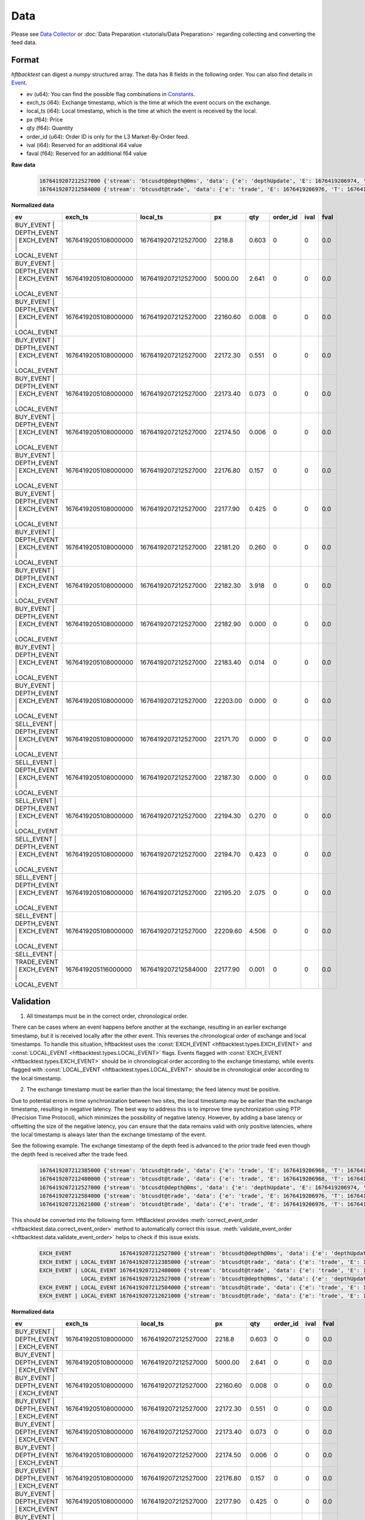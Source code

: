 Data
====

Please see `Data Collector <https://github.com/nkaz001/hftbacktest/tree/master/collector>`_ or
:doc:`Data Preparation <tutorials/Data Preparation>` regarding collecting and converting the feed data.

Format
------

`hftbacktest` can digest a `numpy` structured array. The data has 8 fields in the following order.
You can also find details in `Event <https://docs.rs/hftbacktest/0.3.1/hftbacktest/types/struct.Event.html>`_.

* ev (u64): You can find the possible flag combinations in `Constants <https://docs.rs/hftbacktest/0.3.1/hftbacktest/types/index.html#constants>`_.
* exch_ts (i64): Exchange timestamp, which is the time at which the event occurs on the exchange.
* local_ts (i64): Local timestamp, which is the time at which the event is received by the local.
* px (f64): Price
* qty (f64): Quantity
* order_id (u64): Order ID is only for the L3 Market-By-Order feed.
* ival (i64): Reserved for an additional i64 value
* faval (f64): Reserved for an additional f64 value

**Raw data**

 .. code-block::

    1676419207212527000 {'stream': 'btcusdt@depth@0ms', 'data': {'e': 'depthUpdate', 'E': 1676419206974, 'T': 1676419205108, 's': 'BTCUSDT', 'U': 2505118837831, 'u': 2505118838224, 'pu': 2505118837821, 'b': [['2218.80', '0.603'], ['5000.00', '2.641'], ['22160.60', '0.008'], ['22172.30', '0.551'], ['22173.40', '0.073'], ['22174.50', '0.006'], ['22176.80', '0.157'], ['22177.90', '0.425'], ['22181.20', '0.260'], ['22182.30', '3.918'], ['22182.90', '0.000'], ['22183.40', '0.014'], ['22203.00', '0.000']], 'a': [['22171.70', '0.000'], ['22187.30', '0.000'], ['22194.30', '0.270'], ['22194.70', '0.423'], ['22195.20', '2.075'], ['22209.60', '4.506']]}}
    1676419207212584000 {'stream': 'btcusdt@trade', 'data': {'e': 'trade', 'E': 1676419206976, 'T': 1676419205116, 's': 'BTCUSDT', 't': 3288803053, 'p': '22177.90', 'q': '0.001', 'X': 'MARKET', 'm': True}}

**Normalized data**

.. list-table::
   :widths: 5 10 10 5 5 5 5 5
   :header-rows: 1

   * - ev
     - exch_ts
     - local_ts
     - px
     - qty
     - order_id
     - ival
     - fval
   * - BUY_EVENT | DEPTH_EVENT | EXCH_EVENT | LOCAL_EVENT
     - 1676419205108000000
     - 1676419207212527000
     - 2218.8
     - 0.603
     - 0
     - 0
     - 0.0
   * - BUY_EVENT | DEPTH_EVENT | EXCH_EVENT | LOCAL_EVENT
     - 1676419205108000000
     - 1676419207212527000
     - 5000.00
     - 2.641
     - 0
     - 0
     - 0.0
   * - BUY_EVENT | DEPTH_EVENT | EXCH_EVENT | LOCAL_EVENT
     - 1676419205108000000
     - 1676419207212527000
     - 22160.60
     - 0.008
     - 0
     - 0
     - 0.0
   * - BUY_EVENT | DEPTH_EVENT | EXCH_EVENT | LOCAL_EVENT
     - 1676419205108000000
     - 1676419207212527000
     - 22172.30
     - 0.551
     - 0
     - 0
     - 0.0
   * - BUY_EVENT | DEPTH_EVENT | EXCH_EVENT | LOCAL_EVENT
     - 1676419205108000000
     - 1676419207212527000
     - 22173.40
     - 0.073
     - 0
     - 0
     - 0.0
   * - BUY_EVENT | DEPTH_EVENT | EXCH_EVENT | LOCAL_EVENT
     - 1676419205108000000
     - 1676419207212527000
     - 22174.50
     - 0.006
     - 0
     - 0
     - 0.0
   * - BUY_EVENT | DEPTH_EVENT | EXCH_EVENT | LOCAL_EVENT
     - 1676419205108000000
     - 1676419207212527000
     - 22176.80
     - 0.157
     - 0
     - 0
     - 0.0
   * - BUY_EVENT | DEPTH_EVENT | EXCH_EVENT | LOCAL_EVENT
     - 1676419205108000000
     - 1676419207212527000
     - 22177.90
     - 0.425
     - 0
     - 0
     - 0.0
   * - BUY_EVENT | DEPTH_EVENT | EXCH_EVENT | LOCAL_EVENT
     - 1676419205108000000
     - 1676419207212527000
     - 22181.20
     - 0.260
     - 0
     - 0
     - 0.0
   * - BUY_EVENT | DEPTH_EVENT | EXCH_EVENT | LOCAL_EVENT
     - 1676419205108000000
     - 1676419207212527000
     - 22182.30
     - 3.918
     - 0
     - 0
     - 0.0
   * - BUY_EVENT | DEPTH_EVENT | EXCH_EVENT | LOCAL_EVENT
     - 1676419205108000000
     - 1676419207212527000
     - 22182.90
     - 0.000
     - 0
     - 0
     - 0.0
   * - BUY_EVENT | DEPTH_EVENT | EXCH_EVENT | LOCAL_EVENT
     - 1676419205108000000
     - 1676419207212527000
     - 22183.40
     - 0.014
     - 0
     - 0
     - 0.0
   * - BUY_EVENT | DEPTH_EVENT | EXCH_EVENT | LOCAL_EVENT
     - 1676419205108000000
     - 1676419207212527000
     - 22203.00
     - 0.000
     - 0
     - 0
     - 0.0
   * - SELL_EVENT | DEPTH_EVENT | EXCH_EVENT | LOCAL_EVENT
     - 1676419205108000000
     - 1676419207212527000
     - 22171.70
     - 0.000
     - 0
     - 0
     - 0.0
   * - SELL_EVENT | DEPTH_EVENT | EXCH_EVENT | LOCAL_EVENT
     - 1676419205108000000
     - 1676419207212527000
     - 22187.30
     - 0.000
     - 0
     - 0
     - 0.0
   * - SELL_EVENT | DEPTH_EVENT | EXCH_EVENT | LOCAL_EVENT
     - 1676419205108000000
     - 1676419207212527000
     - 22194.30
     - 0.270
     - 0
     - 0
     - 0.0
   * - SELL_EVENT | DEPTH_EVENT | EXCH_EVENT | LOCAL_EVENT
     - 1676419205108000000
     - 1676419207212527000
     - 22194.70
     - 0.423
     - 0
     - 0
     - 0.0
   * - SELL_EVENT | DEPTH_EVENT | EXCH_EVENT | LOCAL_EVENT
     - 1676419205108000000
     - 1676419207212527000
     - 22195.20
     - 2.075
     - 0
     - 0
     - 0.0
   * - SELL_EVENT | DEPTH_EVENT | EXCH_EVENT | LOCAL_EVENT
     - 1676419205108000000
     - 1676419207212527000
     - 22209.60
     - 4.506
     - 0
     - 0
     - 0.0
   * - SELL_EVENT | TRADE_EVENT | EXCH_EVENT | LOCAL_EVENT
     - 1676419205116000000
     - 1676419207212584000
     - 22177.90
     - 0.001
     - 0
     - 0
     - 0.0

Validation
----------

1. All timestamps must be in the correct order, chronological order.

There can be cases where an event happens before another at the exchange, resulting in an earlier exchange timestamp,
but it is received locally after the other event.
This reverses the chronological order of exchange and local timestamps. To handle this situation, hftbacktest uses the
:const:`EXCH_EVENT <hftbacktest.types.EXCH_EVENT>` and :const:`LOCAL_EVENT <hftbacktest.types.LOCAL_EVENT>` flags.
Events flagged with :const:`EXCH_EVENT <hftbacktest.types.EXCH_EVENT>` should be in chronological order according to the
exchange timestamp, while events flagged with :const:`LOCAL_EVENT <hftbacktest.types.LOCAL_EVENT>` should be in
chronological order according to the local timestamp.

2. The exchange timestamp must be earlier than the local timestamp; the feed latency must be positive.

Due to potential errors in time synchronization between two sites, the local timestamp may be earlier than the exchange
timestamp, resulting in negative latency. The best way to address this is to improve time synchronization using PTP
(Precision Time Protocol), which minimizes the possibility of negative latency.
However, by adding a base latency or offsetting the size of the negative latency, you can ensure that the data remains
valid with only positive latencies, where the local timestamp is always later than the exchange timestamp of the event.

See the following example. The exchange timestamp of the depth feed is advanced to the prior trade feed even though
the depth feed is received after the trade feed.

 .. code-block::

    1676419207212385000 {'stream': 'btcusdt@trade', 'data': {'e': 'trade', 'E': 1676419206968, 'T': 1676419205111, 's': 'BTCUSDT', 't': 3288803051, 'p': '22177.90', 'q': '0.300', 'X': 'MARKET', 'm': True}}
    1676419207212480000 {'stream': 'btcusdt@trade', 'data': {'e': 'trade', 'E': 1676419206968, 'T': 1676419205111, 's': 'BTCUSDT', 't': 3288803052, 'p': '22177.90', 'q': '0.119', 'X': 'MARKET', 'm': True}}
    1676419207212527000 {'stream': 'btcusdt@depth@0ms', 'data': {'e': 'depthUpdate', 'E': 1676419206974, 'T': 1676419205108, 's': 'BTCUSDT', 'U': 2505118837831, 'u': 2505118838224, 'pu': 2505118837821, 'b': [['2218.80', '0.603'], ['5000.00', '2.641'], ['22160.60', '0.008'], ['22172.30', '0.551'], ['22173.40', '0.073'], ['22174.50', '0.006'], ['22176.80', '0.157'], ['22177.90', '0.425'], ['22181.20', '0.260'], ['22182.30', '3.918'], ['22182.90', '0.000'], ['22183.40', '0.014'], ['22203.00', '0.000']], 'a': [['22171.70', '0.000'], ['22187.30', '0.000'], ['22194.30', '0.270'], ['22194.70', '0.423'], ['22195.20', '2.075'], ['22209.60', '4.506']]}}
    1676419207212584000 {'stream': 'btcusdt@trade', 'data': {'e': 'trade', 'E': 1676419206976, 'T': 1676419205116, 's': 'BTCUSDT', 't': 3288803053, 'p': '22177.90', 'q': '0.001', 'X': 'MARKET', 'm': True}}
    1676419207212621000 {'stream': 'btcusdt@trade', 'data': {'e': 'trade', 'E': 1676419206976, 'T': 1676419205116, 's': 'BTCUSDT', 't': 3288803054, 'p': '22177.90', 'q': '0.005', 'X': 'MARKET', 'm': True}}


This should be converted into the following form. HftBacktest provides :meth:`correct_event_order <hftbacktest.data.correct_event_order>`
method to automatically correct this issue. :meth:`validate_event_order <hftbacktest.data.validate_event_order>`
helps to check if this issue exists.

 .. code-block::

    EXCH_EVENT               1676419207212527000 {'stream': 'btcusdt@depth@0ms', 'data': {'e': 'depthUpdate', 'E': 1676419206974, 'T': 1676419205108, 's': 'BTCUSDT', 'U': 2505118837831, 'u': 2505118838224, 'pu': 2505118837821, 'b': [['2218.80', '0.603'], ['5000.00', '2.641'], ['22160.60', '0.008'], ['22172.30', '0.551'], ['22173.40', '0.073'], ['22174.50', '0.006'], ['22176.80', '0.157'], ['22177.90', '0.425'], ['22181.20', '0.260'], ['22182.30', '3.918'], ['22182.90', '0.000'], ['22183.40', '0.014'], ['22203.00', '0.000']], 'a': [['22171.70', '0.000'], ['22187.30', '0.000'], ['22194.30', '0.270'], ['22194.70', '0.423'], ['22195.20', '2.075'], ['22209.60', '4.506']]}}
    EXCH_EVENT | LOCAL_EVENT 1676419207212385000 {'stream': 'btcusdt@trade', 'data': {'e': 'trade', 'E': 1676419206968, 'T': 1676419205111, 's': 'BTCUSDT', 't': 3288803051, 'p': '22177.90', 'q': '0.300', 'X': 'MARKET', 'm': True}}
    EXCH_EVENT | LOCAL_EVENT 1676419207212480000 {'stream': 'btcusdt@trade', 'data': {'e': 'trade', 'E': 1676419206968, 'T': 1676419205111, 's': 'BTCUSDT', 't': 3288803052, 'p': '22177.90', 'q': '0.119', 'X': 'MARKET', 'm': True}}
                 LOCAL_EVENT 1676419207212527000 {'stream': 'btcusdt@depth@0ms', 'data': {'e': 'depthUpdate', 'E': 1676419206974, 'T': 1676419205108, 's': 'BTCUSDT', 'U': 2505118837831, 'u': 2505118838224, 'pu': 2505118837821, 'b': [['2218.80', '0.603'], ['5000.00', '2.641'], ['22160.60', '0.008'], ['22172.30', '0.551'], ['22173.40', '0.073'], ['22174.50', '0.006'], ['22176.80', '0.157'], ['22177.90', '0.425'], ['22181.20', '0.260'], ['22182.30', '3.918'], ['22182.90', '0.000'], ['22183.40', '0.014'], ['22203.00', '0.000']], 'a': [['22171.70', '0.000'], ['22187.30', '0.000'], ['22194.30', '0.270'], ['22194.70', '0.423'], ['22195.20', '2.075'], ['22209.60', '4.506']]}}
    EXCH_EVENT | LOCAL_EVENT 1676419207212584000 {'stream': 'btcusdt@trade', 'data': {'e': 'trade', 'E': 1676419206976, 'T': 1676419205116, 's': 'BTCUSDT', 't': 3288803053, 'p': '22177.90', 'q': '0.001', 'X': 'MARKET', 'm': True}}
    EXCH_EVENT | LOCAL_EVENT 1676419207212621000 {'stream': 'btcusdt@trade', 'data': {'e': 'trade', 'E': 1676419206976, 'T': 1676419205116, 's': 'BTCUSDT', 't': 3288803054, 'p': '22177.90', 'q': '0.005', 'X': 'MARKET', 'm': True}}

**Normalized data**

.. list-table::
   :widths: 5 10 10 5 5 5 5 5
   :header-rows: 1

   * - ev
     - exch_ts
     - local_ts
     - px
     - qty
     - order_id
     - ival
     - fval
   * - BUY_EVENT | DEPTH_EVENT | EXCH_EVENT
     - 1676419205108000000
     - 1676419207212527000
     - 2218.8
     - 0.603
     - 0
     - 0
     - 0.0
   * - BUY_EVENT | DEPTH_EVENT | EXCH_EVENT
     - 1676419205108000000
     - 1676419207212527000
     - 5000.00
     - 2.641
     - 0
     - 0
     - 0.0
   * - BUY_EVENT | DEPTH_EVENT | EXCH_EVENT
     - 1676419205108000000
     - 1676419207212527000
     - 22160.60
     - 0.008
     - 0
     - 0
     - 0.0
   * - BUY_EVENT | DEPTH_EVENT | EXCH_EVENT
     - 1676419205108000000
     - 1676419207212527000
     - 22172.30
     - 0.551
     - 0
     - 0
     - 0.0
   * - BUY_EVENT | DEPTH_EVENT | EXCH_EVENT
     - 1676419205108000000
     - 1676419207212527000
     - 22173.40
     - 0.073
     - 0
     - 0
     - 0.0
   * - BUY_EVENT | DEPTH_EVENT | EXCH_EVENT
     - 1676419205108000000
     - 1676419207212527000
     - 22174.50
     - 0.006
     - 0
     - 0
     - 0.0
   * - BUY_EVENT | DEPTH_EVENT | EXCH_EVENT
     - 1676419205108000000
     - 1676419207212527000
     - 22176.80
     - 0.157
     - 0
     - 0
     - 0.0
   * - BUY_EVENT | DEPTH_EVENT | EXCH_EVENT
     - 1676419205108000000
     - 1676419207212527000
     - 22177.90
     - 0.425
     - 0
     - 0
     - 0.0
   * - BUY_EVENT | DEPTH_EVENT | EXCH_EVENT
     - 1676419205108000000
     - 1676419207212527000
     - 22181.20
     - 0.260
     - 0
     - 0
     - 0.0
   * - BUY_EVENT | DEPTH_EVENT | EXCH_EVENT
     - 1676419205108000000
     - 1676419207212527000
     - 22182.30
     - 3.918
     - 0
     - 0
     - 0.0
   * - BUY_EVENT | DEPTH_EVENT | EXCH_EVENT
     - 1676419205108000000
     - 1676419207212527000
     - 22182.90
     - 0.000
     - 0
     - 0
     - 0.0
   * - BUY_EVENT | DEPTH_EVENT | EXCH_EVENT
     - 1676419205108000000
     - 1676419207212527000
     - 22183.40
     - 0.014
     - 0
     - 0
     - 0.0
   * - BUY_EVENT | DEPTH_EVENT | EXCH_EVENT
     - 1676419205108000000
     - 1676419207212527000
     - 22203.00
     - 0.000
     - 0
     - 0
     - 0.0
   * - ...
     -
     -
     -
     -
     -
     -
     -
   * - SELL_EVENT | TRADE_EVENT | EXCH_EVENT | LOCAL_EVENT
     - 1676419205111000000
     - 1676419207212385000
     - 22177.90
     - 0.300
     - 0
     - 0
     - 0.0
   * - SELL_EVENT | TRADE_EVENT | EXCH_EVENT | LOCAL_EVENT
     - 1676419205111000000
     - 1676419207212480000
     - 22177.90
     - 0.119
     - 0
     - 0
     - 0.0
   * - BUY_EVENT | DEPTH_EVENT | LOCAL_EVENT
     - 1676419205108000000
     - 1676419207212527000
     - 2218.8
     - 0.603
     - 0
     - 0
     - 0.0
   * - BUY_EVENT | DEPTH_EVENT | LOCAL_EVENT
     - 1676419205108000000
     - 1676419207212527000
     - 5000.00
     - 2.641
     - 0
     - 0
     - 0.0
   * - BUY_EVENT | DEPTH_EVENT | LOCAL_EVENT
     - 1676419205108000000
     - 1676419207212527000
     - 22160.60
     - 0.008
     - 0
     - 0
     - 0.0
   * - BUY_EVENT | DEPTH_EVENT | LOCAL_EVENT
     - 1676419205108000000
     - 1676419207212527000
     - 22172.30
     - 0.551
     - 0
     - 0
     - 0.0
   * - BUY_EVENT | DEPTH_EVENT | LOCAL_EVENT
     - 1676419205108000000
     - 1676419207212527000
     - 22173.40
     - 0.073
     - 0
     - 0
     - 0.0
   * - BUY_EVENT | DEPTH_EVENT | LOCAL_EVENT
     - 1676419205108000000
     - 1676419207212527000
     - 22174.50
     - 0.006
     - 0
     - 0
     - 0.0
   * - BUY_EVENT | DEPTH_EVENT | LOCAL_EVENT
     - 1676419205108000000
     - 1676419207212527000
     - 22176.80
     - 0.157
     - 0
     - 0
     - 0.0
   * - BUY_EVENT | DEPTH_EVENT | LOCAL_EVENT
     - 1676419205108000000
     - 1676419207212527000
     - 22177.90
     - 0.425
     - 0
     - 0
     - 0.0
   * - BUY_EVENT | DEPTH_EVENT | LOCAL_EVENT
     - 1676419205108000000
     - 1676419207212527000
     - 22181.20
     - 0.260
     - 0
     - 0
     - 0.0
   * - BUY_EVENT | DEPTH_EVENT | LOCAL_EVENT
     - 1676419205108000000
     - 1676419207212527000
     - 22182.30
     - 3.918
     - 0
     - 0
     - 0.0
   * - BUY_EVENT | DEPTH_EVENT | LOCAL_EVENT
     - 1676419205108000000
     - 1676419207212527000
     - 22182.90
     - 0.000
     - 0
     - 0
     - 0.0
   * - BUY_EVENT | DEPTH_EVENT | LOCAL_EVENT
     - 1676419205108000000
     - 1676419207212527000
     - 22183.40
     - 0.014
     - 0
     - 0
     - 0.0
   * - BUY_EVENT | DEPTH_EVENT | LOCAL_EVENT
     - 1676419205108000000
     - 1676419207212527000
     - 22203.00
     - 0.000
     - 0
     - 0
     - 0.0
   * - ...
     -
     -
     -
     -
     -
     -
     -
   * - SELL_EVENT | TRADE_EVENT | EXCH_EVENT | LOCAL_EVENT
     - 1676419206976000000
     - 1676419207212584000
     - 22177.90
     - 0.001
     - 0
     - 0
     - 0.0
   * - SELL_EVENT | TRADE_EVENT | EXCH_EVENT | LOCAL_EVENT
     - 1676419206976000000
     - 1676419207212621000
     - 22177.90
     - 0.005
     - 0
     - 0
     - 0.0
